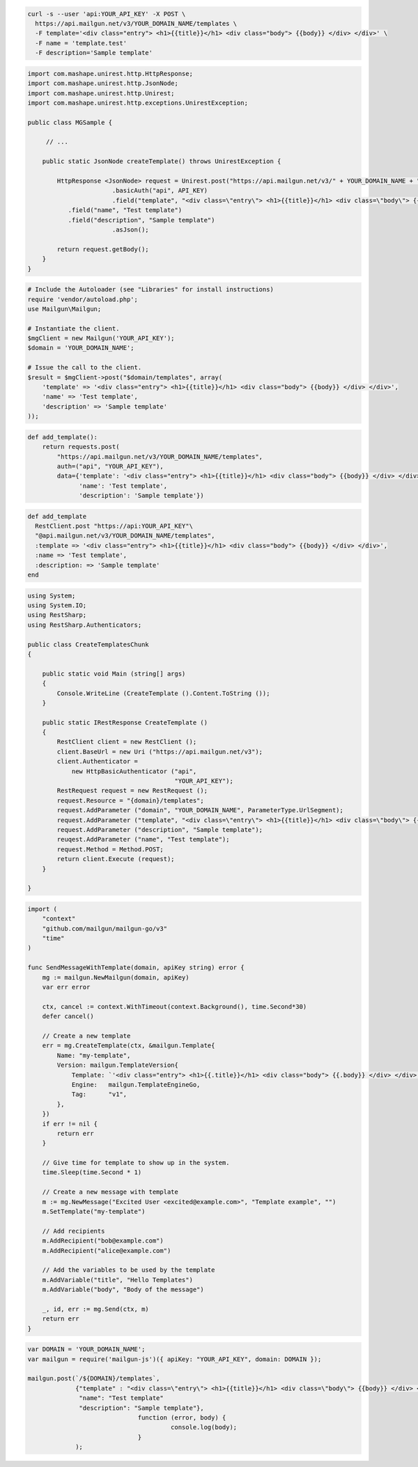 
.. code-block:: bash

  curl -s --user 'api:YOUR_API_KEY' -X POST \
    https://api.mailgun.net/v3/YOUR_DOMAIN_NAME/templates \
    -F template='<div class="entry"> <h1>{{title}}</h1> <div class="body"> {{body}} </div> </div>' \
    -F name = 'template.test'
    -F description='Sample template'

.. code-block:: java

 import com.mashape.unirest.http.HttpResponse;
 import com.mashape.unirest.http.JsonNode;
 import com.mashape.unirest.http.Unirest;
 import com.mashape.unirest.http.exceptions.UnirestException;
 
 public class MGSample {
 
      // ...
 
     public static JsonNode createTemplate() throws UnirestException {
 
         HttpResponse <JsonNode> request = Unirest.post("https://api.mailgun.net/v3/" + YOUR_DOMAIN_NAME + "/templates")
 			.basicAuth("api", API_KEY)
 			.field("template", "<div class=\"entry\"> <h1>{{title}}</h1> <div class=\"body\"> {{body}} </div> </div>")
            .field("name", "Test template")
            .field("description", "Sample template")
 			.asJson();
 
         return request.getBody();
     }
 }

.. code-block:: php

  # Include the Autoloader (see "Libraries" for install instructions)
  require 'vendor/autoload.php';
  use Mailgun\Mailgun;

  # Instantiate the client.
  $mgClient = new Mailgun('YOUR_API_KEY');
  $domain = 'YOUR_DOMAIN_NAME';

  # Issue the call to the client.
  $result = $mgClient->post("$domain/templates", array(
      'template' => '<div class="entry"> <h1>{{title}}</h1> <div class="body"> {{body}} </div> </div>',
      'name' => 'Test template',
      'description' => 'Sample template'
  ));

.. code-block:: py

 def add_template():
     return requests.post(
         "https://api.mailgun.net/v3/YOUR_DOMAIN_NAME/templates",
         auth=("api", "YOUR_API_KEY"),
         data={'template': '<div class="entry"> <h1>{{title}}</h1> <div class="body"> {{body}} </div> </div>',
               'name': 'Test template',
               'description': 'Sample template'})

.. code-block:: rb

 def add_template
   RestClient.post "https://api:YOUR_API_KEY"\
   "@api.mailgun.net/v3/YOUR_DOMAIN_NAME/templates",
   :template => '<div class="entry"> <h1>{{title}}</h1> <div class="body"> {{body}} </div> </div>',
   :name => 'Test template',
   :description: => 'Sample template'
 end

.. code-block:: csharp

 using System;
 using System.IO;
 using RestSharp;
 using RestSharp.Authenticators;

 public class CreateTemplatesChunk
 {

     public static void Main (string[] args)
     {
         Console.WriteLine (CreateTemplate ().Content.ToString ());
     }

     public static IRestResponse CreateTemplate ()
     {
         RestClient client = new RestClient ();
         client.BaseUrl = new Uri ("https://api.mailgun.net/v3");
         client.Authenticator =
             new HttpBasicAuthenticator ("api",
                                         "YOUR_API_KEY");
         RestRequest request = new RestRequest ();
         request.Resource = "{domain}/templates";
         request.AddParameter ("domain", "YOUR_DOMAIN_NAME", ParameterType.UrlSegment);
         request.AddParameter ("template", "<div class=\"entry\"> <h1>{{title}}</h1> <div class=\"body\"> {{body}} </div> </div>");
         request.AddParameter ("description", "Sample template");
         reuqest.AddParameter ("name", "Test template");
         request.Method = Method.POST;
         return client.Execute (request);
     }

 }

.. code-block:: go

    import (
        "context"
        "github.com/mailgun/mailgun-go/v3"
        "time"
    )

    func SendMessageWithTemplate(domain, apiKey string) error {
        mg := mailgun.NewMailgun(domain, apiKey)
        var err error

        ctx, cancel := context.WithTimeout(context.Background(), time.Second*30)
        defer cancel()

        // Create a new template
        err = mg.CreateTemplate(ctx, &mailgun.Template{
            Name: "my-template",
            Version: mailgun.TemplateVersion{
                Template: `'<div class="entry"> <h1>{{.title}}</h1> <div class="body"> {{.body}} </div> </div>'`,
                Engine:   mailgun.TemplateEngineGo,
                Tag:      "v1",
            },
        })
        if err != nil {
            return err
        }

        // Give time for template to show up in the system.
        time.Sleep(time.Second * 1)

        // Create a new message with template
        m := mg.NewMessage("Excited User <excited@example.com>", "Template example", "")
        m.SetTemplate("my-template")

        // Add recipients
        m.AddRecipient("bob@example.com")
        m.AddRecipient("alice@example.com")

        // Add the variables to be used by the template
        m.AddVariable("title", "Hello Templates")
        m.AddVariable("body", "Body of the message")

        _, id, err := mg.Send(ctx, m)
        return err
    }

.. code-block:: js

 var DOMAIN = 'YOUR_DOMAIN_NAME';
 var mailgun = require('mailgun-js')({ apiKey: "YOUR_API_KEY", domain: DOMAIN });

 mailgun.post(`/${DOMAIN}/templates`,
              {"template" : "<div class=\"entry\"> <h1>{{title}}</h1> <div class=\"body\"> {{body}} </div> </div>",
               "name": "Test template"
               "description": "Sample template"},
                               function (error, body) {
                                        console.log(body);
                               }
              );

